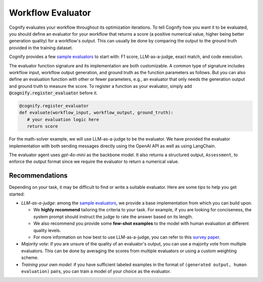 .. _cognify_tutorials_evaluator:

******************
Workflow Evaluator
******************

Cognify evaluates your workflow throughout its optimization iterations. To tell Cognify how you want it to be evaluated, you should define an evaluator for your workflow that returns a score (a positive numerical value, higher being better generation quality) for a workflow's output. This can usually be done by comparing the output to the ground truth provided in the training dataset.

Cognify provides a few `sample evaluators <https://github.com/GenseeAI/cognify/tree/main/cognify/optimizer/evaluation>`_ to start with: F1 score, LLM-as-a-judge, exact match, and code execution.

The evaluator function signature and its implementation are both customizable. A common type of signature includes workflow input, workflow output generation, and ground truth as the function parameters as follows. But you can also define an evaluation function with other or fewer parameters, e.g., an evaluator that only needs the generation output and ground truth to measure the score. To register a function as your evaluator, simply add :code:`@cognify.register_evaluator` before it.

.. code-block:: python

   @cognify.register_evaluator
   def evaluate(workflow_input, workflow_output, ground_truth):
      # your evaluation logic here
      return score

For the math-solver example, we will use LLM-as-a-judge to be the evaluator. We have provided the evaluator implementation with both sending messages directly using the OpenAI API as well as using LangChain.

.. tab-set::

   .. tab-item:: OpenAI

      .. include:: evaluator_code/_openai_eval.rst

   .. tab-item:: LangChain

      .. include:: evaluator_code/_langchain_eval.rst

The evaluator agent uses `gpt-4o-mini` as the backbone model. It also returns a structured output, ``Assessment``, to enforce the output format since we require the evaluator to return a numerical value.

Recommendations
---------------

Depending on your task, it may be difficult to find or write a suitable evaluator. Here are some tips to help you get started:

* `LLM-as-a-judge`: among the `sample evaluators <https://github.com/GenseeAI/cognify/tree/main/cognify/optimizer/evaluation>`_, we provide a base implementation from which you can build upon. 
  
  * We **highly recommend** tailoring the criteria to your task. For example, if you are looking for conciseness, the system prompt should instruct the judge to rate the answer based on its length. 

  * We also recommend you provide some **few-shot examples** to the model with human evaluation at different quality levels.

  * For more information on how best to use LLM-as-a-judge, you can refer to this `survey paper <https://llm-as-a-judge.github.io/>`_.
* `Majority vote`: if you are unsure of the quality of an evaluator's output, you can use a majority vote from multiple evaluators. This can be done by averaging the scores from multiple evaluators or using a custom weighting scheme.
* `Training your own model`: if you have sufficient labeled examples in the format of ``(generated output, human evaluation)`` pairs, you can train a model of your choice as the evaluator. 